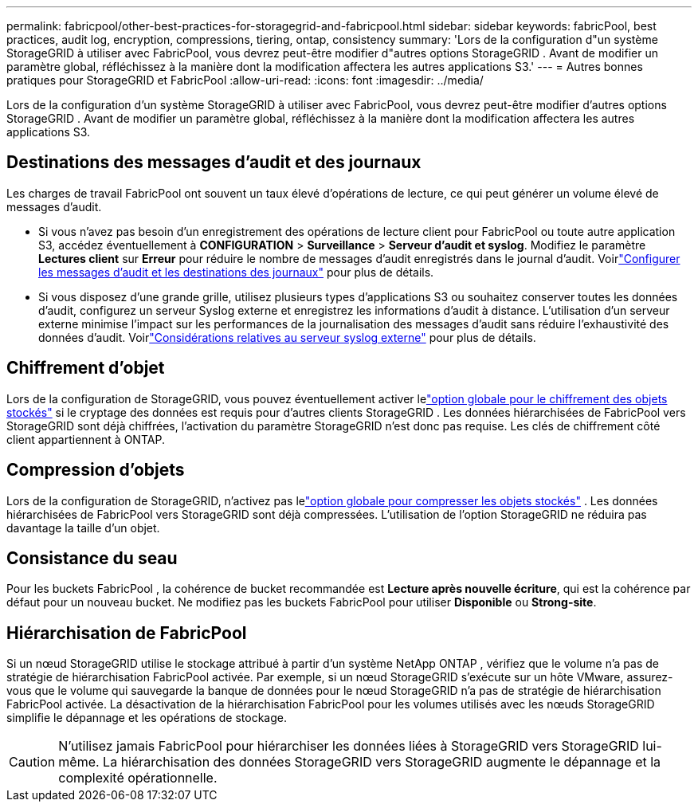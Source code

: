 ---
permalink: fabricpool/other-best-practices-for-storagegrid-and-fabricpool.html 
sidebar: sidebar 
keywords: fabricPool, best practices, audit log, encryption, compressions, tiering, ontap, consistency 
summary: 'Lors de la configuration d"un système StorageGRID à utiliser avec FabricPool, vous devrez peut-être modifier d"autres options StorageGRID .  Avant de modifier un paramètre global, réfléchissez à la manière dont la modification affectera les autres applications S3.' 
---
= Autres bonnes pratiques pour StorageGRID et FabricPool
:allow-uri-read: 
:icons: font
:imagesdir: ../media/


[role="lead"]
Lors de la configuration d'un système StorageGRID à utiliser avec FabricPool, vous devrez peut-être modifier d'autres options StorageGRID .  Avant de modifier un paramètre global, réfléchissez à la manière dont la modification affectera les autres applications S3.



== Destinations des messages d'audit et des journaux

Les charges de travail FabricPool ont souvent un taux élevé d’opérations de lecture, ce qui peut générer un volume élevé de messages d’audit.

* Si vous n'avez pas besoin d'un enregistrement des opérations de lecture client pour FabricPool ou toute autre application S3, accédez éventuellement à *CONFIGURATION* > *Surveillance* > *Serveur d'audit et syslog*. Modifiez le paramètre *Lectures client* sur *Erreur* pour réduire le nombre de messages d’audit enregistrés dans le journal d’audit. Voirlink:../monitor/configure-audit-messages.html["Configurer les messages d'audit et les destinations des journaux"] pour plus de détails.
* Si vous disposez d'une grande grille, utilisez plusieurs types d'applications S3 ou souhaitez conserver toutes les données d'audit, configurez un serveur Syslog externe et enregistrez les informations d'audit à distance.  L’utilisation d’un serveur externe minimise l’impact sur les performances de la journalisation des messages d’audit sans réduire l’exhaustivité des données d’audit. Voirlink:../monitor/considerations-for-external-syslog-server.html["Considérations relatives au serveur syslog externe"] pour plus de détails.




== Chiffrement d'objet

Lors de la configuration de StorageGRID, vous pouvez éventuellement activer lelink:../admin/changing-network-options-object-encryption.html["option globale pour le chiffrement des objets stockés"] si le cryptage des données est requis pour d'autres clients StorageGRID .  Les données hiérarchisées de FabricPool vers StorageGRID sont déjà chiffrées, l'activation du paramètre StorageGRID n'est donc pas requise.  Les clés de chiffrement côté client appartiennent à ONTAP.



== Compression d'objets

Lors de la configuration de StorageGRID, n'activez pas lelink:../admin/configuring-stored-object-compression.html["option globale pour compresser les objets stockés"] .  Les données hiérarchisées de FabricPool vers StorageGRID sont déjà compressées.  L'utilisation de l'option StorageGRID ne réduira pas davantage la taille d'un objet.



== Consistance du seau

Pour les buckets FabricPool , la cohérence de bucket recommandée est *Lecture après nouvelle écriture*, qui est la cohérence par défaut pour un nouveau bucket.  Ne modifiez pas les buckets FabricPool pour utiliser *Disponible* ou *Strong-site*.



== Hiérarchisation de FabricPool

Si un nœud StorageGRID utilise le stockage attribué à partir d'un système NetApp ONTAP , vérifiez que le volume n'a pas de stratégie de hiérarchisation FabricPool activée.  Par exemple, si un nœud StorageGRID s'exécute sur un hôte VMware, assurez-vous que le volume qui sauvegarde la banque de données pour le nœud StorageGRID n'a pas de stratégie de hiérarchisation FabricPool activée.  La désactivation de la hiérarchisation FabricPool pour les volumes utilisés avec les nœuds StorageGRID simplifie le dépannage et les opérations de stockage.


CAUTION: N'utilisez jamais FabricPool pour hiérarchiser les données liées à StorageGRID vers StorageGRID lui-même.  La hiérarchisation des données StorageGRID vers StorageGRID augmente le dépannage et la complexité opérationnelle.
